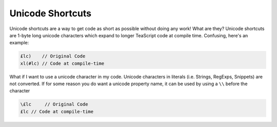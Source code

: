 Unicode Shortcuts
******************

Unicode shortcuts are a way to get code as short as possible without doing any work! What are they? Unicode shortcuts are 1-byte long unicode characters which expand to longer TeaScript code at compile time. Confusing, here's an example:

.. code-block:: js

    £lc)    // Original Code
    xl(#lc) // Code at compile-time

What if I want to use a unicode character in my code. Unicode characters in literals (i.e. Strings, RegExps, Snippets) are not converted. If for some reason you do want a unicode property name, it can be used by using a ``\\`` before the character

.. code-block:: js

    \£lc     // Original Code
    £lc // Code at compile-time